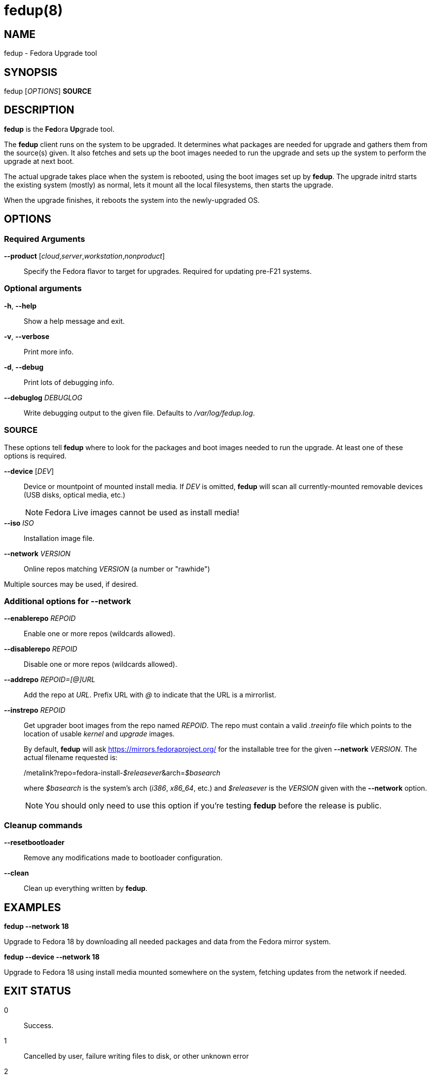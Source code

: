fedup(8)
========
:man source:  fedup
:man manual:  fedup User Manual

NAME
----
fedup - Fedora Upgrade tool


SYNOPSIS
--------
fedup ['OPTIONS'] *SOURCE*

DESCRIPTION
-----------
*fedup* is the **Fed**ora **Up**grade tool.

The *fedup* client runs on the system to be upgraded. It determines what
packages are needed for upgrade and gathers them from the source(s) given.
It also fetches and sets up the boot images needed to run the upgrade and
sets up the system to perform the upgrade at next boot.

The actual upgrade takes place when the system is rebooted, using the boot
images set up by *fedup*. The upgrade initrd starts the existing system
(mostly) as normal, lets it mount all the local filesystems, then starts the
upgrade.

When the upgrade finishes, it reboots the system into the newly-upgraded OS.

OPTIONS
-------
Required Arguments
~~~~~~~~~~~~~~~~~~
*--product* ['cloud','server','workstation','nonproduct']::
Specify the Fedora flavor to target for upgrades. Required for updating
pre-F21 systems.

Optional arguments
~~~~~~~~~~~~~~~~~~
*-h*, *--help*::
Show a help message and exit.

*-v*, *--verbose*::
Print more info.

*-d*, *--debug*::
Print lots of debugging info.

*--debuglog* 'DEBUGLOG'::
Write debugging output to the given file. Defaults to '/var/log/fedup.log'.


SOURCE
~~~~~~
These options tell *fedup* where to look for the packages and boot images
needed to run the upgrade. At least one of these options is required.

*--device* ['DEV']::
Device or mountpoint of mounted install media. If 'DEV' is omitted, *fedup*
will scan all currently-mounted removable devices (USB disks, optical media,
etc.)
+
NOTE: Fedora Live images cannot be used as install media!

*--iso* 'ISO'::
Installation image file.

*--network* 'VERSION'::
Online repos matching 'VERSION' (a number or "rawhide")

Multiple sources may be used, if desired.


Additional options for *--network*
~~~~~~~~~~~~~~~~~~~~~~~~~~~~~~~~~~

*--enablerepo* 'REPOID'::
Enable one or more repos (wildcards allowed).

*--disablerepo* 'REPOID'::
Disable one or more repos (wildcards allowed).

*--addrepo* 'REPOID=[@]URL'::
Add the repo at 'URL'. Prefix URL with '@' to indicate that the URL is a
mirrorlist.

*--instrepo* 'REPOID'::
Get upgrader boot images from the repo named 'REPOID'. The repo must contain a
valid '.treeinfo' file which points to the location of usable 'kernel' and
'upgrade' images.
+
By default, *fedup* will ask https://mirrors.fedoraproject.org/ for the
installable tree for the given *--network* 'VERSION'.
The actual filename requested is:
+
/metalink?repo=fedora-install-__$releasever__&arch=__$basearch__
+
where '$basearch' is the system's arch ('i386', 'x86_64', etc.) and
'$releasever' is the 'VERSION' given with the *--network* option.
+
NOTE: You should only need to use this option if you're testing *fedup* before
the release is public.


Cleanup commands
~~~~~~~~~~~~~~~~

*--resetbootloader*::
Remove any modifications made to bootloader configuration.

*--clean*::
Clean up everything written by *fedup*.

EXAMPLES
--------

*fedup --network 18*

Upgrade to Fedora 18 by downloading all needed packages and data from the
Fedora mirror system.

*fedup --device --network 18*

Upgrade to Fedora 18 using install media mounted somewhere on the system,
fetching updates from the network if needed.

EXIT STATUS
-----------
0::
    Success.
1::
    Cancelled by user, failure writing files to disk, or other unknown error
2::
    Failed to download/copy files from the given 'SOURCE'
3::
    RPM upgrade transaction test failed

BUGS
----
The *--iso* image must be on a filesystem listed in '/etc/fstab'.

AUTHORS
-------
Will Woods <wwoods@redhat.com>

// vim: syn=asciidoc tw=78:
